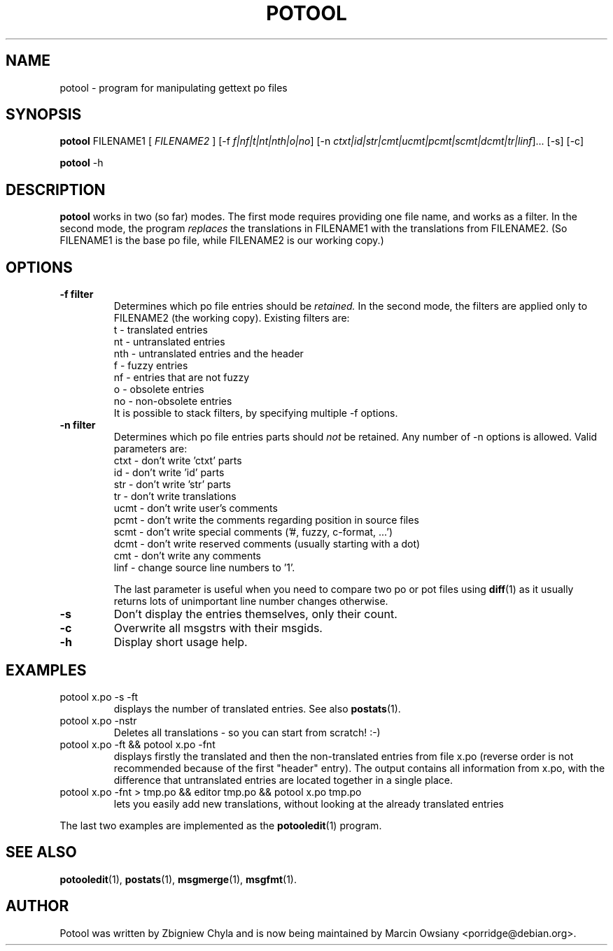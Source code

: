 .\"                                      Hey, EMACS: -*- nroff -*-
.TH POTOOL 1 "September 21, 2007"
.\" Please adjust this date whenever revising the manpage.
.SH NAME
potool \- program for manipulating gettext po files
.SH SYNOPSIS
.B potool
.RI FILENAME1
.RI [ " FILENAME2 " ]
.RI [\-f " f|nf|t|nt|nth|o|no"]
.RI [\-n " ctxt|id|str|cmt|ucmt|pcmt|scmt|dcmt|tr|linf"]...
.RI [\-s]
.RI [\-c]
.sp
.B potool
.RI \-h
.SH DESCRIPTION
.B potool
works in two (so far) modes. The first mode requires providing one
file name, and works as a filter. In the second mode, the program
.I replaces
the translations in
.RI FILENAME1
with the translations from
.RI FILENAME2.
(So FILENAME1 is the base po file, while FILENAME2 is our working copy.)
.SH OPTIONS
.TP
.B \-f filter
Determines which po file entries should be
.I retained.
In the second mode, the filters are applied only to
.RI FILENAME2
(the working copy).
Existing filters are:
.br
t   \- translated entries
.br
nt  \- untranslated entries
.br
nth \- untranslated entries and the header
.br
f   \- fuzzy entries
.br
nf  \- entries that are not fuzzy
.br
o   \- obsolete entries
.br
no  \- non-obsolete entries
.br
It is possible to stack filters, by specifying multiple -f options.
.TP
.B \-n filter
Determines which po file entries parts should
.I not
be retained. Any number of -n options is allowed. Valid parameters are:
.br
ctxt  \- don't write 'ctxt' parts
.br
id    \- don't write 'id' parts
.br
str   \- don't write 'str' parts
.br
tr    \- don't write translations
.br
ucmt  \- don't write user's comments
.br
pcmt  \- don't write the comments regarding position in source files
.br
scmt  \- don't write special comments ('#, fuzzy, c-format, ...')
.br
dcmt  \- don't write reserved comments (usually starting with a dot)
.br
cmt   \- don't write any comments
.br
linf  \- change source line numbers to '1'.
.sp
The last parameter is useful when you need to compare two po or pot files using
.BR diff (1)
as it usually returns lots of unimportant line number changes otherwise.
.TP
.B \-s
Don't display the entries themselves, only their count.
.TP
.B \-c
Overwrite all msgstrs with their msgids.
.TP
.B \-h
Display short usage help.
.SH EXAMPLES
.TP
potool x.po -s -ft
displays the number of translated entries. See also
.BR postats (1).
.TP
potool x.po -nstr
Deletes all translations - so you can start from scratch! :-)
.TP
potool x.po -ft && potool x.po -fnt
displays firstly the translated and then the non-translated entries from file x.po
(reverse order is not recommended because of the first "header" entry).
The output contains all information from x.po, with the difference that
untranslated entries are located together in a single place.
.TP
potool x.po -fnt > tmp.po && editor tmp.po && potool x.po tmp.po
lets you easily add new translations, without looking at the already translated
entries
.P
The last two examples are implemented as the
.BR potooledit (1)
program.
.SH SEE ALSO
.BR potooledit (1),
.BR postats (1),
.BR msgmerge (1),
.BR msgfmt (1).
.br
.SH AUTHOR
Potool was written by
.nh
Zbigniew Chyla
.hy
and is now being maintained by
.nh
Marcin Owsiany <porridge@debian.org>.
